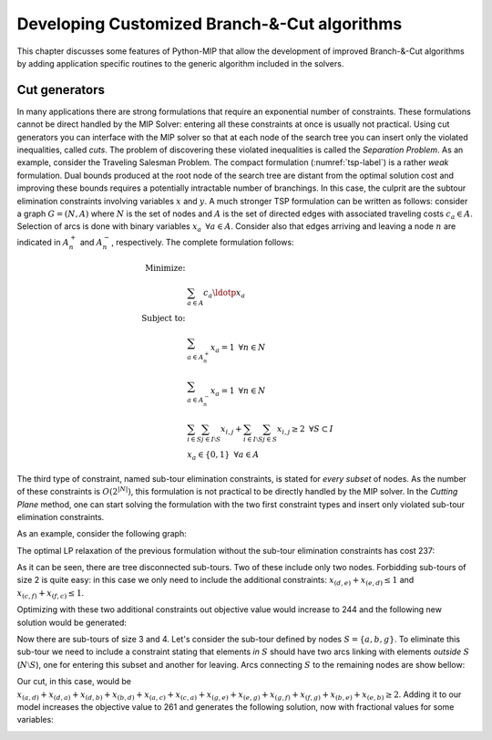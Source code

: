Developing Customized Branch-&-Cut algorithms
=============================================

This chapter discusses some features of Python-MIP that allow the
development of improved Branch-&-Cut algorithms by adding application
specific routines to the generic algorithm included in the solvers.

Cut generators
~~~~~~~~~~~~~~

In many applications there are strong formulations that require an
exponential number of constraints. These formulations cannot be direct
handled by the MIP Solver: entering all these constraints at once is
usually not practical. Using cut generators you can interface with the MIP
solver so that at each node of the search tree you can insert only the
violated inequalities, called *cuts*. The problem of discovering these
violated inequalities is called the *Separation Problem*. As an example,
consider the Traveling Salesman Problem. The  compact formulation
(:numref:`tsp-label`) is a rather *weak* formulation. Dual bounds produced
at the root node of the search tree are distant from the optimal solution
cost and improving these bounds requires a potentially intractable number
of branchings. In this case, the culprit are the subtour elimination
constraints involving variables :math:`x` and :math:`y`. A much stronger
TSP formulation can be written as follows: consider a graph
:math:`G=(N,A)` where :math:`N` is the set of nodes and :math:`A` is the
set of directed edges with associated traveling costs :math:`c_a \in A`.
Selection of arcs is done with binary variables :math:`x_a \,\,\, \forall
a \in A`. Consider also that edges arriving and leaving a node :math:`n`
are indicated in :math:`A^+_n` and :math:`A^-_n`, respectively. The
complete formulation follows:


.. math::

  \textrm{Minimize:} &  \\
   & \sum_{a \in A} c_a\ldotp x_a \\
  \textrm{Subject to:} &  \\
   & \sum_{a \in A^+_n} x_a = 1 \,\,\, \forall n \in N \\
   & \sum_{a \in A^-_n} x_a = 1 \,\,\, \forall n \in N \\
 & \sum_{i\in S}\sum_{j \in I\setminus S} x_{i,j} + \sum_{i\in I\setminus S}\sum_{j \in S} x_{i,j} \geq 2 \,\,\, \forall
 S \subset I \\
     & x_a \in \{0,1\} \,\,\, \forall a \in A

The third type of constraint, named sub-tour elimination constraints, is
stated for *every subset* of nodes. As the number of these constraints is
:math:`O(2^{|N|})`, this formulation is not practical to be directly
handled by the MIP solver. In the *Cutting Plane* method, one can start
solving the formulation with the two first constraint types and insert
only violated sub-tour elimination constraints.

As an example, consider the following graph:

.. image:: tspG.pdf
    :width: 45%
    :align: center

The optimal LP relaxation of the previous formulation without the sub-tour
elimination constraints has cost 237:

.. image:: tspRoot.pdf
    :width: 45%
    :align: center

As it can be seen, there are tree disconnected sub-tours. Two of these
include only two nodes. Forbidding sub-tours of size 2 is quite easy: in
this case we only need to include the additional constraints:
:math:`x_{(d,e)}+x_{(e,d)}\leq 1` and :math:`x_{(c,f)}+x_{(f,c)}\leq 1`.

Optimizing with these two additional constraints out objective value would
increase to 244 and the following new solution would be generated:

.. image:: tspNo2Sub.pdf
    :width: 45%
    :align: center

Now there are sub-tours of size 3 and 4. Let's consider the sub-tour
defined by nodes :math:`S=\{a,b,g\}`. To eliminate this sub-tour we need
to include a constraint stating that elements *in* :math:`S` should have
two arcs linking with elements *outside* :math:`S` (:math:`N\setminus S`), one for
entering this subset and another for leaving.
Arcs connecting :math:`S` to the remaining nodes are show bellow:

.. image:: tspC.pdf
    :width: 45%
    :align: center

Our cut, in this case, would be :math:`x_{(a,d)} + x_{(d,a)} + x_{(d,b)} + x_{(b,d)} + x_{(a,c)} + x_{(c,a)} + x_{(g,e)} + x_{(e,g)} + x_{(g,f)} + x_{(f,g)} + x_{(b,e)} + x_{(e,b)} \geq 2`. 
Adding it to our model increases the objective value to 261 and generates the following solution, now with fractional values
for some variables:

.. image:: tspSt1.pdf
    :width: 45%
    :align: center




